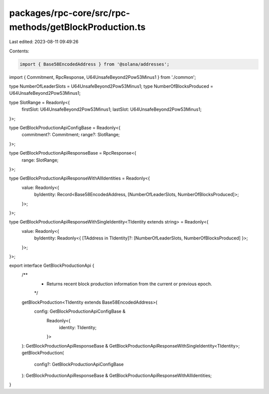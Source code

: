 packages/rpc-core/src/rpc-methods/getBlockProduction.ts
=======================================================

Last edited: 2023-08-11 09:49:26

Contents:

.. code-block:: ts

    import { Base58EncodedAddress } from '@solana/addresses';

import { Commitment, RpcResponse, U64UnsafeBeyond2Pow53Minus1 } from './common';

type NumberOfLeaderSlots = U64UnsafeBeyond2Pow53Minus1;
type NumberOfBlocksProduced = U64UnsafeBeyond2Pow53Minus1;

type SlotRange = Readonly<{
    firstSlot: U64UnsafeBeyond2Pow53Minus1;
    lastSlot: U64UnsafeBeyond2Pow53Minus1;
}>;

type GetBlockProductionApiConfigBase = Readonly<{
    commitment?: Commitment;
    range?: SlotRange;
}>;

type GetBlockProductionApiResponseBase = RpcResponse<{
    range: SlotRange;
}>;

type GetBlockProductionApiResponseWithAllIdentities = Readonly<{
    value: Readonly<{
        byIdentity: Record<Base58EncodedAddress, [NumberOfLeaderSlots, NumberOfBlocksProduced]>;
    }>;
}>;

type GetBlockProductionApiResponseWithSingleIdentity<TIdentity extends string> = Readonly<{
    value: Readonly<{
        byIdentity: Readonly<{ [TAddress in TIdentity]?: [NumberOfLeaderSlots, NumberOfBlocksProduced] }>;
    }>;
}>;

export interface GetBlockProductionApi {
    /**
     * Returns recent block production information from the current or previous epoch.
     */
    getBlockProduction<TIdentity extends Base58EncodedAddress>(
        config: GetBlockProductionApiConfigBase &
            Readonly<{
                identity: TIdentity;
            }>
    ): GetBlockProductionApiResponseBase & GetBlockProductionApiResponseWithSingleIdentity<TIdentity>;
    getBlockProduction(
        config?: GetBlockProductionApiConfigBase
    ): GetBlockProductionApiResponseBase & GetBlockProductionApiResponseWithAllIdentities;
}


